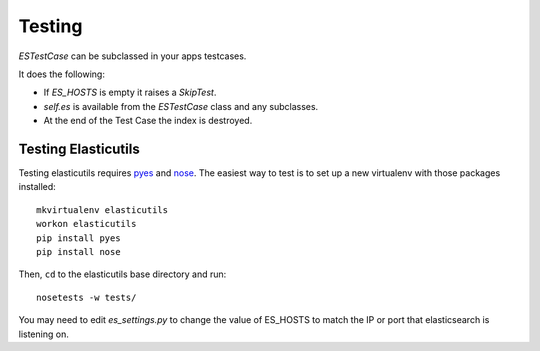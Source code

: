 =======
Testing
=======

`ESTestCase` can be subclassed in your apps testcases.

It does the following:

* If `ES_HOSTS` is empty it raises a `SkipTest`.
* `self.es` is available from the `ESTestCase` class and any subclasses.
* At the end of the Test Case the index is destroyed.


Testing Elasticutils
--------------------

Testing elasticutils requires pyes_ and nose_. The easiest way to test is
to set up a new virtualenv with those packages installed:

::

    mkvirtualenv elasticutils
    workon elasticutils
    pip install pyes
    pip install nose

Then, ``cd`` to the elasticutils base directory and run:

::

        nosetests -w tests/

You may need to edit `es_settings.py` to change the value of ES_HOSTS to match
the IP or port that elasticsearch is listening on.

.. _pyes: http://pypi.python.org/pypi/pyes/

.. _nose: http://somethingaboutorange.com/mrl/projects/nose/
